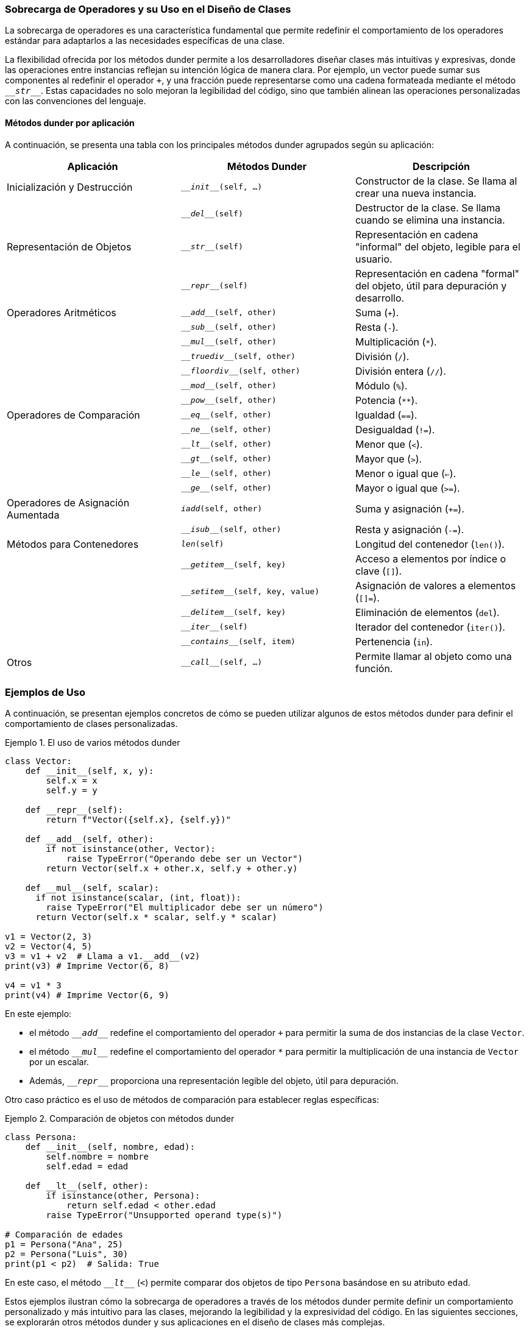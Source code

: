 === Sobrecarga de Operadores y su Uso en el Diseño de Clases

La sobrecarga de operadores es una característica fundamental que permite redefinir el comportamiento de los operadores estándar para adaptarlos a las necesidades específicas de una clase.

La flexibilidad ofrecida por los métodos dunder permite a los desarrolladores diseñar clases más intuitivas y expresivas, donde las operaciones entre instancias reflejan su intención lógica de manera clara. Por ejemplo, un vector puede sumar sus componentes al redefinir el operador `+`, y una fracción puede representarse como una cadena formateada mediante el método `\___str___`. Estas capacidades no solo mejoran la legibilidad del código, sino que también alinean las operaciones personalizadas con las convenciones del lenguaje.

==== Métodos dunder por aplicación

A continuación, se presenta una tabla con los principales métodos dunder agrupados según su aplicación:

[cols="2,2,2", options="header"]
|===
| Aplicación | Métodos Dunder | Descripción

| Inicialización y Destrucción | `\___init___(self, ...)` | Constructor de la clase. Se llama al crear una nueva instancia.
|   |`\___del___(self)` | Destructor de la clase. Se llama cuando se elimina una instancia.

| Representación de Objetos | `\___str___(self)` | Representación en cadena "informal" del objeto, legible para el usuario.
|   |`\___repr___(self)` | Representación en cadena "formal" del objeto, útil para depuración y desarrollo.

| Operadores Aritméticos | `\___add___(self, other)` | Suma (`+`).
|   |`\___sub___(self, other)` | Resta (`-`).
|   |`\___mul___(self, other)` | Multiplicación (`*`).
|   |`\___truediv___(self, other)` | División (`/`).
|   |`\___floordiv___(self, other)` | División entera (`//`).
|   |`\___mod___(self, other)` | Módulo (`%`).
|   |`\___pow___(self, other)` | Potencia (`**`).

| Operadores de Comparación | `\___eq___(self, other)` | Igualdad (`==`).
|   |`\___ne___(self, other)` | Desigualdad (`!=`).
|   |`\___lt___(self, other)` | Menor que (`<`).
|   |`\___gt___(self, other)` | Mayor que (`>`).
|   |`\___le___(self, other)` | Menor o igual que (`<=`).
|   |`\___ge___(self, other)` | Mayor o igual que (`>=`).

| Operadores de Asignación Aumentada | `___iadd___(self, other)` | Suma y asignación (`+=`).
|   |`\___isub___(self, other)` | Resta y asignación (`-=`).
| Métodos para Contenedores | `___len___(self)` | Longitud del contenedor (`len()`).
|   |`\___getitem___(self, key)` | Acceso a elementos por índice o clave (`[]`).
|   |`\___setitem___(self, key, value)` | Asignación de valores a elementos (`[]=`).
|   |`\___delitem___(self, key)` | Eliminación de elementos (`del`).
|   |`\___iter___(self)` | Iterador del contenedor (`iter()`).
|   |`\___contains___(self, item)` | Pertenencia (`in`).

| Otros | `\___call___(self, ...)` | Permite llamar al objeto como una función.

|===

=== Ejemplos de Uso

A continuación, se presentan ejemplos concretos de cómo se pueden utilizar algunos de estos métodos dunder para definir el comportamiento de clases personalizadas.

[source,python,linenums]
:snippetFilename: Ejemplo 1. El uso de varios métodos dunder
.{snippetFilename}
----
class Vector:
    def __init__(self, x, y):
        self.x = x
        self.y = y

    def __repr__(self):
        return f"Vector({self.x}, {self.y})"

    def __add__(self, other):
        if not isinstance(other, Vector):
            raise TypeError("Operando debe ser un Vector")
        return Vector(self.x + other.x, self.y + other.y)

    def __mul__(self, scalar):
      if not isinstance(scalar, (int, float)):
        raise TypeError("El multiplicador debe ser un número")
      return Vector(self.x * scalar, self.y * scalar)

v1 = Vector(2, 3)
v2 = Vector(4, 5)
v3 = v1 + v2  # Llama a v1.__add__(v2)
print(v3) # Imprime Vector(6, 8)

v4 = v1 * 3
print(v4) # Imprime Vector(6, 9)
----

En este ejemplo:

* el método `\___add___` redefine el comportamiento del operador `+` para permitir la suma de dos instancias de la clase `Vector`. 
* el método `\___mul___` redefine el comportamiento del operador `*` para permitir la multiplicación de una instancia de `Vector` por un escalar. 
* Además, `\___repr___` proporciona una representación legible del objeto, útil para depuración.

Otro caso práctico es el uso de métodos de comparación para establecer reglas específicas:

[source,python,linenums]
:snippetFilename: Ejemplo 2. Comparación de objetos con métodos dunder
.{snippetFilename}
----
class Persona:
    def __init__(self, nombre, edad):
        self.nombre = nombre
        self.edad = edad

    def __lt__(self, other):
        if isinstance(other, Persona):
            return self.edad < other.edad
        raise TypeError("Unsupported operand type(s)")

# Comparación de edades
p1 = Persona("Ana", 25)
p2 = Persona("Luis", 30)
print(p1 < p2)  # Salida: True
----

En este caso, el método `\___lt___` (`<`) permite comparar dos objetos de tipo `Persona` basándose en su atributo `edad`.

Estos ejemplos ilustran cómo la sobrecarga de operadores a través de los métodos dunder permite definir un comportamiento personalizado y más intuitivo para las clases, mejorando la legibilidad y la expresividad del código. En las siguientes secciones, se explorarán otros métodos dunder y sus aplicaciones en el diseño de clases más complejas.

